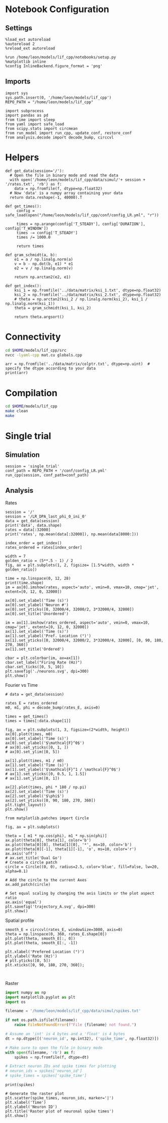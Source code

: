 #+STARTUP: fold
#+PROPERTY: header-args:ipython :results both :exports both :async yes :session lif :kernel dual_data
# #+PROPERTY: header-args:ipython :results both :exports both :async yes :session /ssh:172.26.20.46:~/.local/share/jupyter/runtime/kernel-343f5c4f-82fe-4da8-aa26-6dafafa92f96.json :kernel dual_data

* Notebook Configuration
** Settings
#+begin_src ipython
  %load_ext autoreload
  %autoreload 2
  %reload_ext autoreload

  %run /home/leon/models/lif_cpp/notebooks/setup.py
  %matplotlib inline
  %config InlineBackend.figure_format = 'png'
#+end_src

#+RESULTS:
: The autoreload extension is already loaded. To reload it, use:
:   %reload_ext autoreload
: Python exe
: /home/leon/mambaforge/envs/dual_data/bin/python

** Imports
#+begin_src ipython
  import sys
  sys.path.insert(0, '/home/leon/models/lif_cpp')  
  REPO_PATH = "/home/leon/models/lif_cpp"

  import subprocess
  import pandas as pd
  from time import sleep
  from yaml import safe_load
  from scipy.stats import circmean
  from run_model import run_cpp, update_conf, restore_conf
  from analysis.decode import decode_bump, circcvl  
#+end_src

#+RESULTS:

* Helpers
#+begin_src ipython
  def get_data(session='/'):
    # Open the file in binary mode and read the data
    with open('/home/leon/models/lif_cpp/data/simul/'+ session + '/rates.txt', 'rb') as f:
      data = np.fromfile(f, dtype=np.float32)
    # Now 'data' is a numpy array containing your data
    return data.reshape(-1, 40000).T
 #+end_src

 #+RESULTS:

#+begin_src ipython
  def get_times():
       config = safe_load(open("/home/leon/models/lif_cpp/conf/config_LR.yml", "r"))
       
       times = np.arange(config['T_STEADY'], config['DURATION'], config['T_WINDOW'])
       times -= config['T_STEADY']
       times /= 1000.0

       return times
#+end_src

#+RESULTS:

#+begin_src ipython
  def gram_schmidt(a, b):
      e1 = a / np.linalg.norm(a)
      v = b - np.dot(b, e1) * e1
      e2 = v / np.linalg.norm(v)

      return np.arctan2(e2, e1)
#+end_src

#+RESULTS:

#+begin_src ipython
  def get_index():
      ksi_1 = np.fromfile('../data/matrix/ksi_1.txt', dtype=np.float32)
      ksi_2 = np.fromfile('../data/matrix/ksi_2.txt', dtype=np.float32) 
      # theta = np.arctan2(ksi_2 / np.linalg.norm(ksi_2), ksi_1 / np.linalg.norm(ksi_1))
      theta = gram_schmidt(ksi_1, ksi_2)

      return theta.argsort()
#+end_src

#+RESULTS:

* Connectivity
#+begin_src sh
  cd $HOME/models/lif_cpp/src
  nvcc -lyaml-cpp mat.cu globals.cpp
#+end_src

#+RESULTS:

#+begin_src ipython
  arr = np.fromfile('../data/matrix/colptr.txt', dtype=np.uint)  # specify the dtype according to your data
  print(arr)
#+end_src

#+RESULTS:
: [20002519 20103263 20148192 ... 39849837 39803895 39915849]

* Compilation
#+begin_src sh
  cd $HOME/models/lif_cpp
  make clean
  make
#+end_src

#+RESULTS:
| rm  | -rf   | ./obj/*.o    | ./bin/LifNet  |                   |               |                  |                  |             |                      |                           |               |                |                     |             |                      |                           |            |
| g++ | -Wall | -std=c++17   | -Ofast        | -s                | -march=native | -funroll-loops   | -ftree-vectorize | -ffast-math | -fomit-frame-pointer | -fexpensive-optimizations | -lyaml-cpp    | -c             | src/globals.cpp     | -o          | obj/globals.o        |                           |            |
| g++ | -Wall | -std=c++17   | -Ofast        | -s                | -march=native | -funroll-loops   | -ftree-vectorize | -ffast-math | -fomit-frame-pointer | -fexpensive-optimizations | -lyaml-cpp    | -c             | src/lif_network.cpp | -o          | obj/lif_network.o    |                           |            |
| g++ | -Wall | -std=c++17   | -Ofast        | -s                | -march=native | -funroll-loops   | -ftree-vectorize | -ffast-math | -fomit-frame-pointer | -fexpensive-optimizations | -lyaml-cpp    | -c             | src/main.cpp        | -o          | obj/main.o           |                           |            |
| g++ | -Wall | -std=c++17   | -Ofast        | -s                | -march=native | -funroll-loops   | -ftree-vectorize | -ffast-math | -fomit-frame-pointer | -fexpensive-optimizations | -lyaml-cpp    | -c             | src/sparse_mat.cpp  | -o          | obj/sparse_mat.o     |                           |            |
| g++ | -o    | ./bin/LifNet | obj/globals.o | obj/lif_network.o | obj/main.o    | obj/sparse_mat.o | -Wall            | -std=c++17  | -Ofast               | -s                        | -march=native | -funroll-loops | -ftree-vectorize    | -ffast-math | -fomit-frame-pointer | -fexpensive-optimizations | -lyaml-cpp |

* Single trial
** Simulation

#+begin_src ipython
  session = 'single_trial'
  conf_path = REPO_PATH + '/conf/config_LR.yml'
  run_cpp(session, conf_path=conf_path)
#+end_src

#+RESULTS:

** Analysis
**** Rates

#+begin_src ipython
  session = '/'
  session = '/LR_DPA_last_phi_0_ini_0'
  data = get_data(session)
  print('data', data.shape)
  rates = data[:32000]
  print('rates', np.mean(data[:32000]), np.mean(data[8000:]))
#+end_src

#+RESULTS:
: data (40000, 51)
: rates 2.766571 8.920941

#+begin_src ipython  
  index_order = get_index()
  rates_ordered = rates[index_order]
#+end_src

#+RESULTS:

#+begin_src ipython
  width = 7
  golden_ratio = (5**.5 - 1) / 2
  fig, ax = plt.subplots(1, 2, figsize= [1.5*width, width * golden_ratio])

  time = np.linspace(0, 12, 28)
  print(time.shape)
  im = ax[0].imshow(rates, aspect='auto', vmin=0, vmax=10, cmap='jet', extent=[0, 12, 0, 32000])

  ax[0].set_xlabel('Time (s)')
  ax[0].set_ylabel('Neuron #')
  ax[0].set_yticks([0, 32000/4, 32000/2, 3*32000/4, 32000])
  ax[0].set_title('Unordered')

  im = ax[1].imshow(rates_ordered, aspect='auto', vmin=0, vmax=10, cmap='jet', extent=[0, 12, 0, 32000])
  ax[1].set_xlabel('Time (s)')
  ax[1].set_ylabel('Pref. Location (°)')
  ax[1].set_yticks([0, 32000/4, 32000/2, 3*32000/4, 32000], [0, 90, 180, 270, 360])
  ax[1].set_title('Ordered')
  
  cbar = plt.colorbar(im, ax=ax[1])
  cbar.set_label("Firing Rate (Hz)")
  cbar.set_ticks([0, 5, 10])
  plt.savefig('./neurons.svg', dpi=300)
  plt.show()
#+end_src

#+RESULTS:
:RESULTS:
: (28,)
[[file:./.ob-jupyter/4628222e04d47afa3a228e158a8d1087ac2a0784.png]]
:END:
**** Fourier vs Time

#+begin_src ipython
  # data = get_data(session)

  rates_E = rates_ordered
  m0, m1, phi = decode_bump(rates_E, axis=0)

  times = get_times()
  times = times[:data.shape[1]]

  fig, ax = plt.subplots(1, 3, figsize=(2*width, height))
  ax[0].plot(times, m0)
  ax[0].set_xlabel('Time (s)')
  ax[0].set_ylabel('$\mathcal{F}^0$')
  # ax[0].set_yticks([0, 1, ])
  # ax[0].set_ylim([0, 5])

  ax[1].plot(times, m1 / m0)
  ax[1].set_xlabel('Time (s)')
  ax[1].set_ylabel('$\mathcal{F}^1 / \mathcal{F}^0$')
  # ax[1].set_yticks([0, 0.5, 1, 1.5])
  # ax[1].set_ylim([0, 1])

  ax[2].plot(times, phi * 180 / np.pi)
  ax[2].set_xlabel('Time (s)')
  ax[2].set_ylabel('$\phi$')
  ax[2].set_yticks([0, 90, 180, 270, 360])
  plt.tight_layout()
  plt.show()
  #+end_src

#+RESULTS:
:RESULTS:
: /tmp/ipykernel_1249738/3551809589.py:16: RuntimeWarning: invalid value encountered in divide
:   ax[1].plot(times, m1 / m0)
[[file:./.ob-jupyter/6bdadf16492dd9fede5f1ea606fb73aaeef60ddd.png]]
:END:

#+begin_src ipython
  from matplotlib.patches import Circle

  fig, ax = plt.subplots()

  theta = [ m1 * np.cos(phi), m1 * np.sin(phi)]
  ax.plot(theta[0], theta[1], color='b')
  ax.plot(theta[0][0], theta[1][0], '*', ms=10, color='b')
  ax.plot(theta[0][-1], theta[1][-1], 'o', ms=10, color='r')
  ax.axis('off')
  # ax.set_title('Dual Go')
  # Create a circle patch
  circle = Circle((0, 0), radius=2.5, color='blue', fill=False, lw=20, alpha=0.1)

  # Add the circle to the current Axes
  ax.add_patch(circle)

  # Set equal scaling by changing the axis limits or the plot aspect ratio
  ax.axis('equal')
  plt.savefig('trajectory_A.svg', dpi=300)
  plt.show()
#+end_src

#+RESULTS:
[[file:./.ob-jupyter/fd4ac829b05778fc4520ccfe90d779aade39dad4.png]]

**** Spatial profile

#+begin_src ipython
  smooth_E = circcvl(rates_E, windowSize=3000, axis=0)
  theta = np.linspace(0, 360, rates_E.shape[0])
  plt.plot(theta, smooth_E[:, 0])
  plt.plot(theta, smooth_E[:, -1])
  
  plt.xlabel('Prefered Location (°)')
  plt.ylabel('Rate (Hz)')
  # plt.yticks([0, 5])
  plt.xticks([0, 90, 180, 270, 360]);
#+end_src

#+RESULTS:
[[file:./.ob-jupyter/d9c20b120453159e49209a24eade763200262e52.png]]

#+BEGIN_SRC ipython

#+END_SRC

#+RESULTS:

**** Raster

#+begin_src python
  import numpy as np
  import matplotlib.pyplot as plt
  import os

  filename = '/home/leon/models/lif_cpp/data/simul/spikes.txt'

  if not os.path.isfile(filename):
      raise FileNotFoundError(f"File {filename} not found.")

  # Assume an 'int' is 4 bytes and a 'float' is 4 bytes
  dt = np.dtype([('neuron_id', np.int32), ('spike_time', np.float32)])

  # Make sure to open the file in binary mode
  with open(filename, 'rb') as f:
      spikes = np.fromfile(f, dtype=dt)

  # Extract neuron IDs and spike times for plotting
  # neuron_ids = spikes['neuron_id']
  # spike_times = spikes['spike_time']

#+end_src

#+RESULTS:
: None

#+begin_src ipython
print(spikes)
#+end_src

#+RESULTS:
:RESULTS:
# [goto error]
: [0;31m---------------------------------------------------------------------------[0m
: [0;31mNameError[0m                                 Traceback (most recent call last)
: Cell [0;32mIn[49], line 1[0m
: [0;32m----> 1[0m [38;5;28mprint[39m([43mspikes[49m)
: 
: [0;31mNameError[0m: name 'spikes' is not defined
:END:

#+begin_src ipython
# Generate the raster plot
plt.scatter(spike_times, neuron_ids, marker='|')
plt.xlabel('Time')
plt.ylabel('Neuron ID')
plt.title('Raster plot of neuronal spike times')
plt.show()
#+end_src

#+RESULTS:
:RESULTS:
# [goto error]
: [0;31m---------------------------------------------------------------------------[0m
: [0;31mNameError[0m                                 Traceback (most recent call last)
: Cell [0;32mIn[6], line 2[0m
: [1;32m      1[0m [38;5;66;03m# Generate the raster plot[39;00m
: [0;32m----> 2[0m plt[38;5;241m.[39mscatter([43mspike_times[49m, neuron_ids, marker[38;5;241m=[39m[38;5;124m'[39m[38;5;124m|[39m[38;5;124m'[39m)
: [1;32m      3[0m plt[38;5;241m.[39mxlabel([38;5;124m'[39m[38;5;124mTime[39m[38;5;124m'[39m)
: [1;32m      4[0m plt[38;5;241m.[39mylabel([38;5;124m'[39m[38;5;124mNeuron ID[39m[38;5;124m'[39m)
: 
: [0;31mNameError[0m: name 'spike_times' is not defined
:END:
